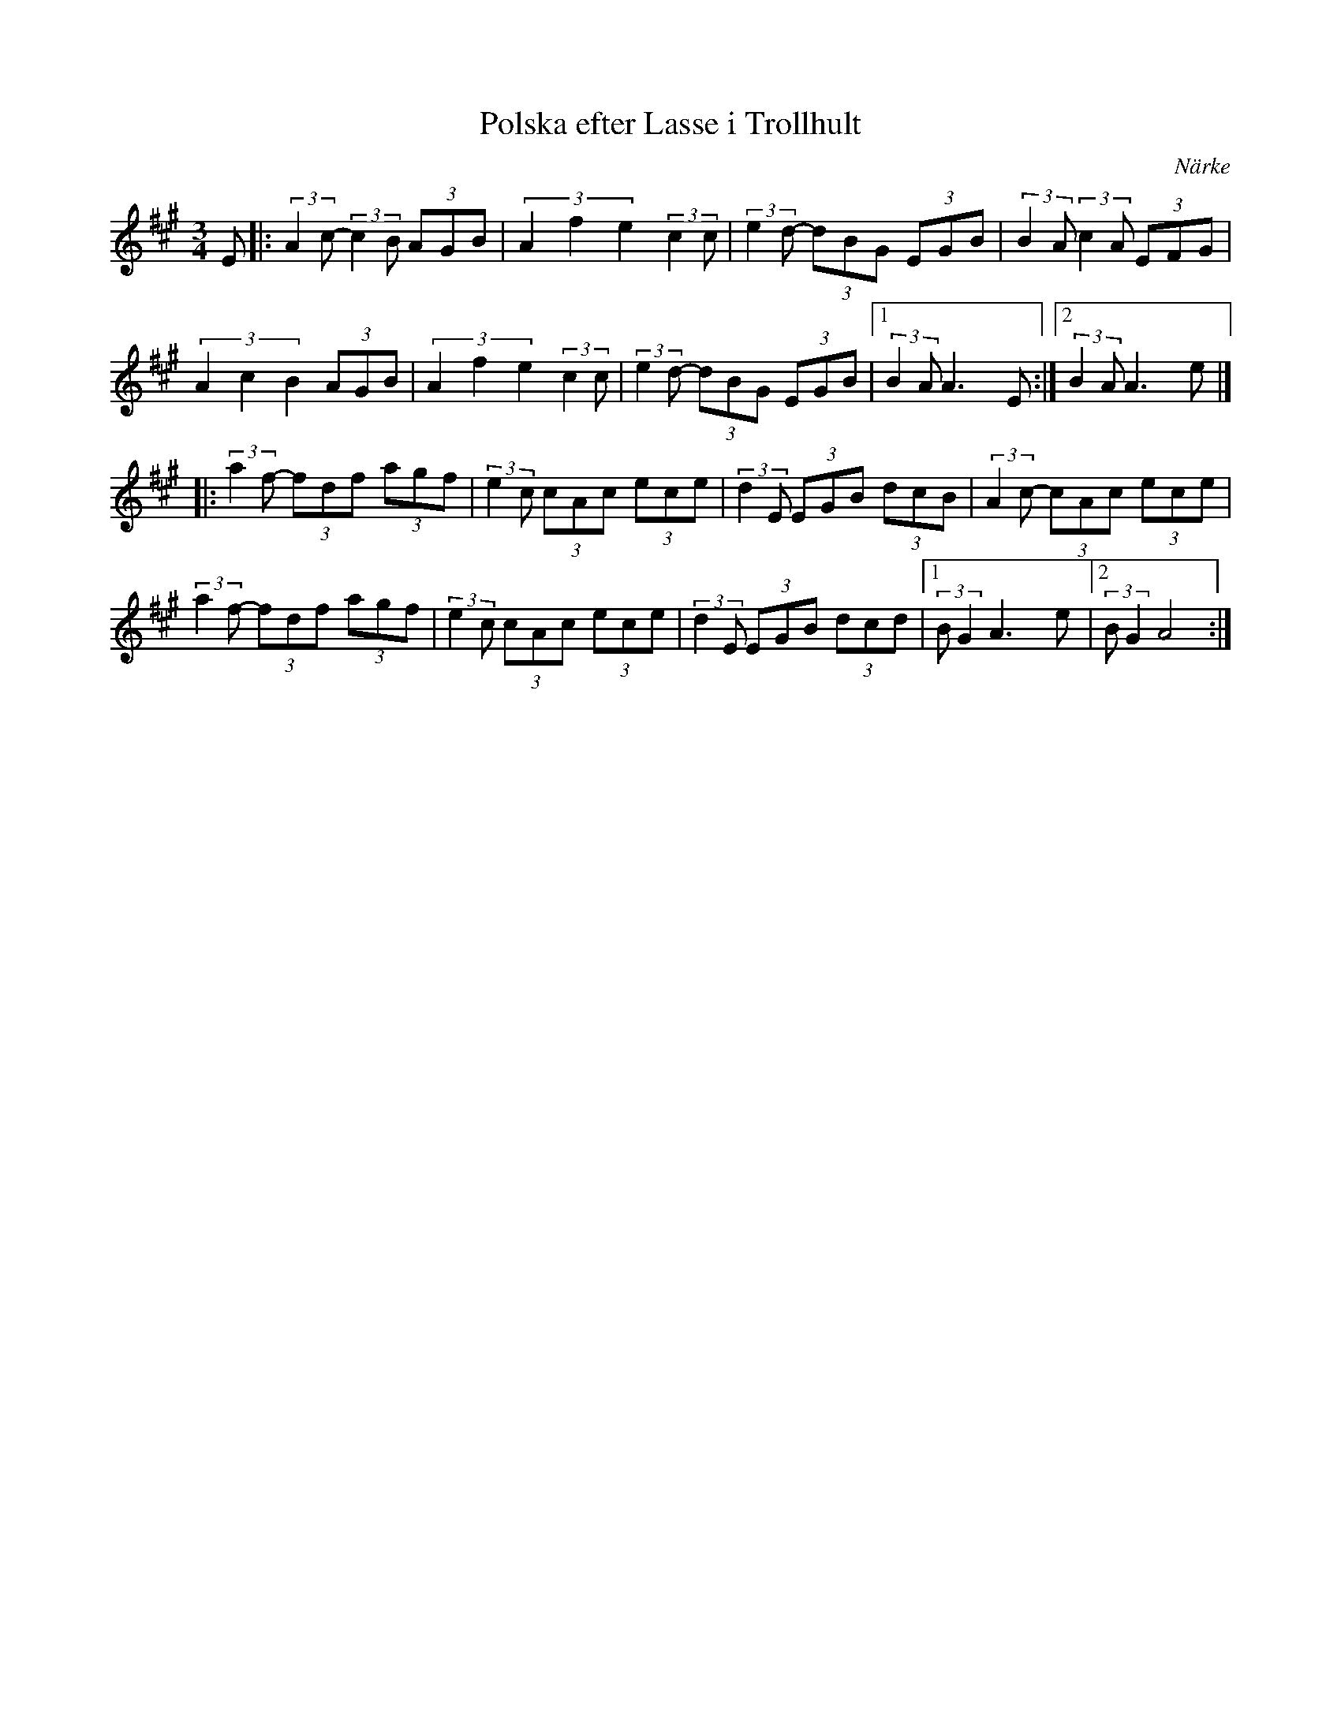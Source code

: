 %%abc-charset utf-8

X: 43
T: Polska efter Lasse i Trollhult
O: Närke
Z:Transcribed to abcby Jon Magnusson 080430
R: Polska
D: Ådra - Folkmusik från Närke
M: 3/4
L: 1/8
K: A
E|:(3:1:2 A2c- (3:1:2 c2B (3 AGB | (3 A2f2e2 (3:1:2 c2c|(3:1:2 e2d- (3 dBG (3 EGB |(3:1:2 B2A (3:1:2 c2A (3EFG|
(3 A2c2B2 (3 AGB| (3 A2f2e2 (3:1:2 c2c|(3:1:2 e2d- (3 dBG (3 EGB |[1 (3:1:2 B2A A3E:|[2 (3:1:2 B2A A3e|]
|:(3:1:2 a2f- (3fdf (3agf|(3:1:2 e2c (3cAc (3ece|(3:1:2 d2E (3EGB (3 dcB|(3:1:2 A2c- (3 cAc (3 ece|
(3:1:2 a2f- (3fdf (3agf|(3:1:2 e2c (3cAc (3ece|(3:1:2 d2E (3EGB (3 dcd|[1 (3:1:2 BG2 A3e|[2 (3:1:2 BG2 A4:|

